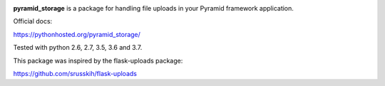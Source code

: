 .. image:: https://img.shields.io/travis/danjac/pyramid_storage.svg
        :target: https://travis-ci.org/danjac/pyramid_storage

.. image:: https://img.shields.io/pypi/v/pyramid_storage.svg
        :target: https://pypi.python.org/pypi/pyramid_storage


**pyramid_storage** is a package for handling file uploads in your Pyramid framework application.

Official docs:

https://pythonhosted.org/pyramid_storage/

Tested with python 2.6, 2.7, 3.5, 3.6 and 3.7.

This package was inspired by the flask-uploads package:

https://github.com/srusskih/flask-uploads
